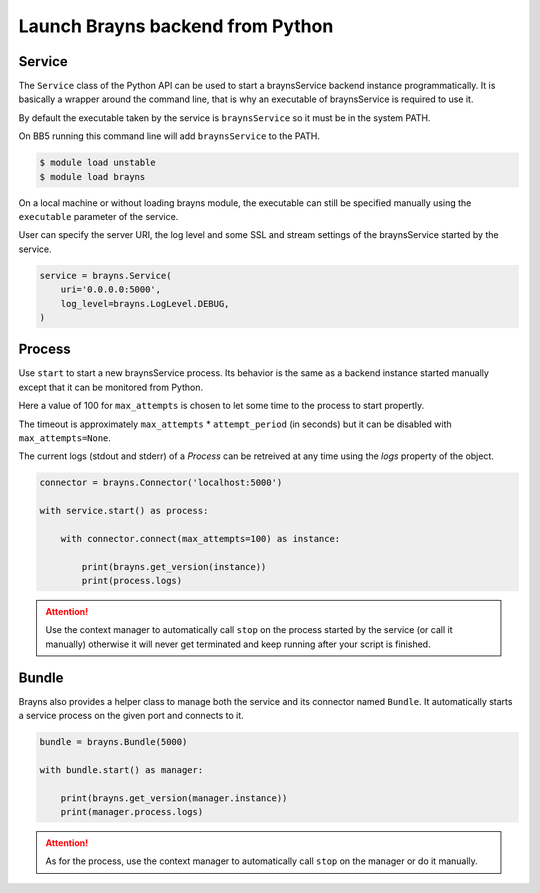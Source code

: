 Launch Brayns backend from Python
=================================

Service
--------

The ``Service`` class of the Python API can be used to start a braynsService
backend instance programmatically. It is basically a wrapper around the command
line, that is why an executable of braynsService is required to use it.

By default the executable taken by the service is ``braynsService`` so it must
be in the system PATH.

On BB5 running this command line will add ``braynsService`` to the PATH.

.. code-block:: console

    $ module load unstable
    $ module load brayns

On a local machine or without loading brayns module, the executable can still
be specified manually using the ``executable`` parameter of the service.

User can specify the server URI, the log level and some SSL and stream settings
of the braynsService started by the service.

.. code-block:: python

    service = brayns.Service(
        uri='0.0.0.0:5000',
        log_level=brayns.LogLevel.DEBUG,
    )

Process
-------

Use ``start`` to start a new braynsService process. Its behavior is the same
as a backend instance started manually except that it can be monitored from
Python.

Here a value of 100 for ``max_attempts`` is chosen to let some time to the
process to start propertly.

The timeout is approximately ``max_attempts`` * ``attempt_period`` (in seconds)
but it can be disabled with ``max_attempts=None``.

The current logs (stdout and stderr) of a `Process` can be retreived at any
time using the `logs` property of the object.

.. code-block:: python

    connector = brayns.Connector('localhost:5000')

    with service.start() as process:

        with connector.connect(max_attempts=100) as instance:

            print(brayns.get_version(instance))
            print(process.logs)

.. attention::

    Use the context manager to automatically call ``stop`` on the process
    started by the service (or call it manually) otherwise it will never get
    terminated and keep running after your script is finished.

Bundle
------

Brayns also provides a helper class to manage both the service and its
connector named ``Bundle``. It automatically starts a service process on the
given port and connects to it.

.. code-block:: python

    bundle = brayns.Bundle(5000)

    with bundle.start() as manager:

        print(brayns.get_version(manager.instance))
        print(manager.process.logs)

.. attention::

    As for the process, use the context manager to automatically call ``stop``
    on the manager or do it manually.

